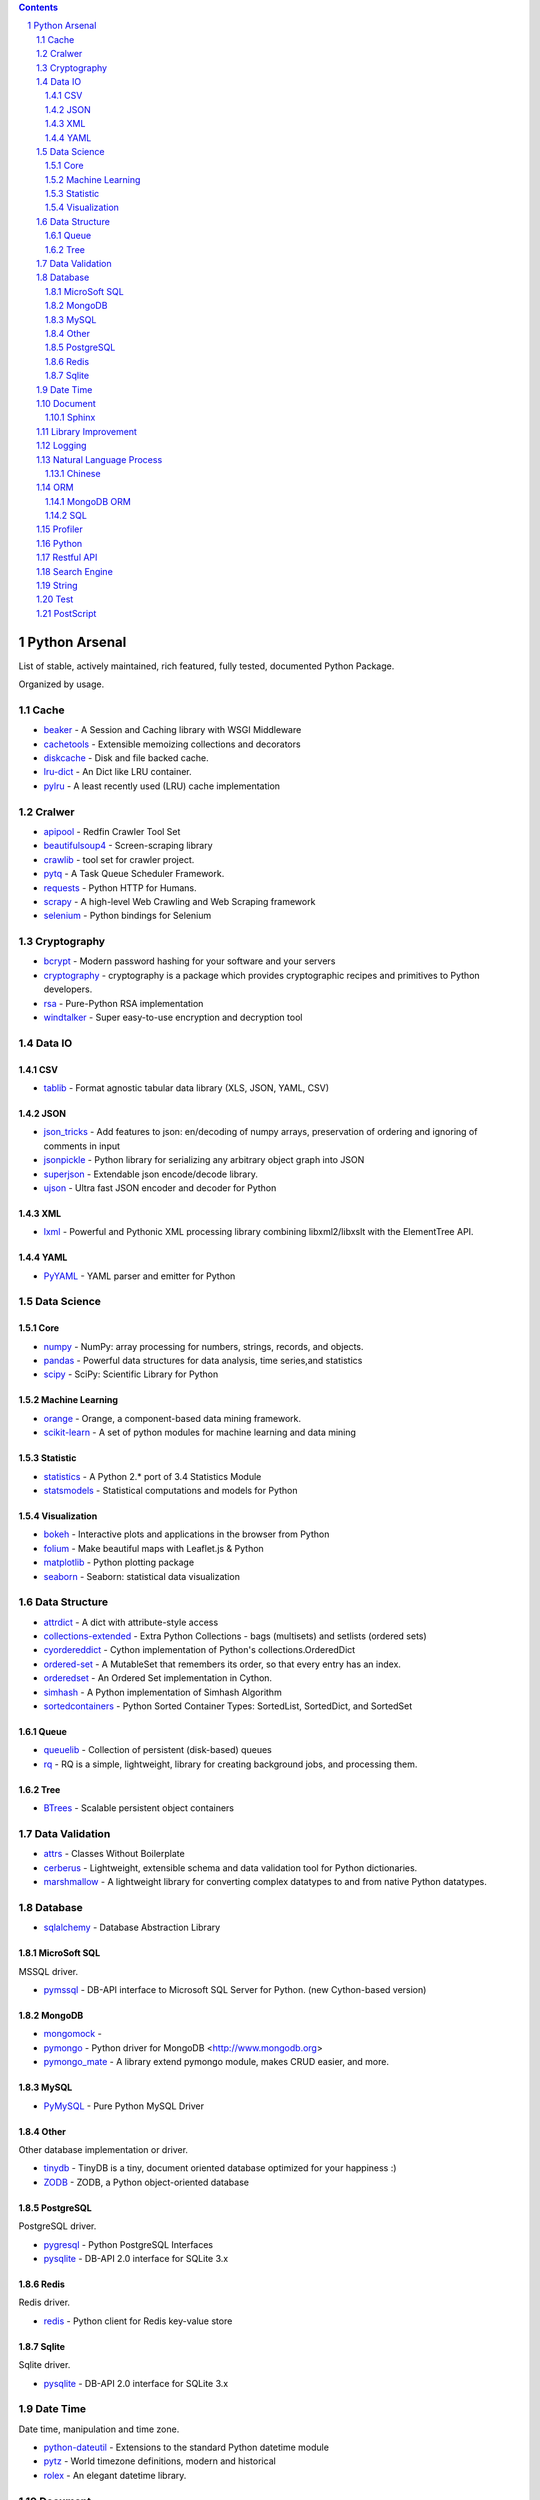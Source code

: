 .. contents::

.. sectnum::
    :depth: 7
    :start: 1

Python Arsenal
===============================================================================
List of stable, actively maintained, rich featured, fully tested, documented Python Package.

Organized by usage.


Cache
-------------------------------------------------------------------------------

* `beaker <https://pypi.python.org/pypi/beaker>`_ - A Session and Caching library with WSGI Middleware
* `cachetools <https://pypi.python.org/pypi/cachetools>`_ - Extensible memoizing collections and decorators
* `diskcache <https://pypi.python.org/pypi/diskcache>`_ - Disk and file backed cache.
* `lru-dict <https://pypi.python.org/pypi/lru-dict>`_ - An Dict like LRU container.
* `pylru <https://pypi.python.org/pypi/pylru>`_ - A least recently used (LRU) cache implementation


Cralwer
-------------------------------------------------------------------------------

* `apipool <https://pypi.python.org/pypi/apipool>`_ - Redfin Crawler Tool Set
* `beautifulsoup4 <https://pypi.python.org/pypi/beautifulsoup4>`_ - Screen-scraping library
* `crawlib <https://pypi.python.org/pypi/crawlib>`_ - tool set for crawler project.
* `pytq <https://pypi.python.org/pypi/pytq>`_ - A Task Queue Scheduler Framework.
* `requests <https://pypi.python.org/pypi/requests>`_ - Python HTTP for Humans.
* `scrapy <https://pypi.python.org/pypi/scrapy>`_ - A high-level Web Crawling and Web Scraping framework
* `selenium <https://pypi.python.org/pypi/selenium>`_ - Python bindings for Selenium


Cryptography
-------------------------------------------------------------------------------

* `bcrypt <https://pypi.python.org/pypi/bcrypt>`_ - Modern password hashing for your software and your servers
* `cryptography <https://pypi.python.org/pypi/cryptography>`_ - cryptography is a package which provides cryptographic recipes and primitives to Python developers.
* `rsa <https://pypi.python.org/pypi/rsa>`_ - Pure-Python RSA implementation
* `windtalker <https://pypi.python.org/pypi/windtalker>`_ - Super easy-to-use encryption and decryption tool


Data IO
-------------------------------------------------------------------------------


CSV
~~~~~~~~~~~~~~~~~~~~~~~~~~~~~~~~~~~~~~~~~~~~~~~~~~~~~~~~~~~~~~~~~~~~~~~~~~~~~~~

* `tablib <https://pypi.python.org/pypi/tablib>`_ - Format agnostic tabular data library (XLS, JSON, YAML, CSV)


JSON
~~~~~~~~~~~~~~~~~~~~~~~~~~~~~~~~~~~~~~~~~~~~~~~~~~~~~~~~~~~~~~~~~~~~~~~~~~~~~~~

* `json_tricks <https://pypi.python.org/pypi/json_tricks>`_ - Add features to json: en/decoding of numpy arrays, preservation of ordering and ignoring of comments in input
* `jsonpickle <https://pypi.python.org/pypi/jsonpickle>`_ - Python library for serializing any arbitrary object graph into JSON
* `superjson <https://pypi.python.org/pypi/superjson>`_ - Extendable json encode/decode library.
* `ujson <https://pypi.python.org/pypi/ujson>`_ - Ultra fast JSON encoder and decoder for Python


XML
~~~~~~~~~~~~~~~~~~~~~~~~~~~~~~~~~~~~~~~~~~~~~~~~~~~~~~~~~~~~~~~~~~~~~~~~~~~~~~~

* `lxml <https://pypi.python.org/pypi/lxml>`_ - Powerful and Pythonic XML processing library combining libxml2/libxslt with the ElementTree API.


YAML
~~~~~~~~~~~~~~~~~~~~~~~~~~~~~~~~~~~~~~~~~~~~~~~~~~~~~~~~~~~~~~~~~~~~~~~~~~~~~~~

* `PyYAML <https://pypi.python.org/pypi/PyYAML>`_ - YAML parser and emitter for Python


Data Science
-------------------------------------------------------------------------------


Core
~~~~~~~~~~~~~~~~~~~~~~~~~~~~~~~~~~~~~~~~~~~~~~~~~~~~~~~~~~~~~~~~~~~~~~~~~~~~~~~

* `numpy <https://pypi.python.org/pypi/numpy>`_ - NumPy: array processing for numbers, strings, records, and objects.
* `pandas <https://pypi.python.org/pypi/pandas>`_ - Powerful data structures for data analysis, time series,and statistics
* `scipy <https://pypi.python.org/pypi/scipy>`_ - SciPy: Scientific Library for Python


Machine Learning
~~~~~~~~~~~~~~~~~~~~~~~~~~~~~~~~~~~~~~~~~~~~~~~~~~~~~~~~~~~~~~~~~~~~~~~~~~~~~~~

* `orange <https://pypi.python.org/pypi/orange>`_ - Orange, a component-based data mining framework.
* `scikit-learn <https://pypi.python.org/pypi/scikit-learn>`_ - A set of python modules for machine learning and data mining


Statistic
~~~~~~~~~~~~~~~~~~~~~~~~~~~~~~~~~~~~~~~~~~~~~~~~~~~~~~~~~~~~~~~~~~~~~~~~~~~~~~~

* `statistics <https://pypi.python.org/pypi/statistics>`_ - A Python 2.* port of 3.4 Statistics Module
* `statsmodels <https://pypi.python.org/pypi/statsmodels>`_ - Statistical computations and models for Python


Visualization
~~~~~~~~~~~~~~~~~~~~~~~~~~~~~~~~~~~~~~~~~~~~~~~~~~~~~~~~~~~~~~~~~~~~~~~~~~~~~~~

* `bokeh <https://pypi.python.org/pypi/bokeh>`_ - Interactive plots and applications in the browser from Python
* `folium <https://pypi.python.org/pypi/folium>`_ - Make beautiful maps with Leaflet.js & Python
* `matplotlib <https://pypi.python.org/pypi/matplotlib>`_ - Python plotting package
* `seaborn <https://pypi.python.org/pypi/seaborn>`_ - Seaborn: statistical data visualization


Data Structure
-------------------------------------------------------------------------------

* `attrdict <https://pypi.python.org/pypi/attrdict>`_ - A dict with attribute-style access
* `collections-extended <https://pypi.python.org/pypi/collections-extended>`_ - Extra Python Collections - bags (multisets) and setlists (ordered sets)
* `cyordereddict <https://pypi.python.org/pypi/cyordereddict>`_ - Cython implementation of Python's collections.OrderedDict
* `ordered-set <https://pypi.python.org/pypi/ordered-set>`_ - A MutableSet that remembers its order, so that every entry has an index.
* `orderedset <https://pypi.python.org/pypi/orderedset>`_ - An Ordered Set implementation in Cython.
* `simhash <https://pypi.python.org/pypi/simhash>`_ - A Python implementation of Simhash Algorithm
* `sortedcontainers <https://pypi.python.org/pypi/sortedcontainers>`_ - Python Sorted Container Types: SortedList, SortedDict, and SortedSet


Queue
~~~~~~~~~~~~~~~~~~~~~~~~~~~~~~~~~~~~~~~~~~~~~~~~~~~~~~~~~~~~~~~~~~~~~~~~~~~~~~~

* `queuelib <https://pypi.python.org/pypi/queuelib>`_ - Collection of persistent (disk-based) queues
* `rq <https://pypi.python.org/pypi/rq>`_ - RQ is a simple, lightweight, library for creating background jobs, and processing them.


Tree
~~~~~~~~~~~~~~~~~~~~~~~~~~~~~~~~~~~~~~~~~~~~~~~~~~~~~~~~~~~~~~~~~~~~~~~~~~~~~~~

* `BTrees <https://pypi.python.org/pypi/BTrees>`_ - Scalable persistent object containers


Data Validation
-------------------------------------------------------------------------------

* `attrs <https://pypi.python.org/pypi/attrs>`_ - Classes Without Boilerplate
* `cerberus <https://pypi.python.org/pypi/cerberus>`_ - Lightweight, extensible schema and data validation tool for Python dictionaries.
* `marshmallow <https://pypi.python.org/pypi/marshmallow>`_ - A lightweight library for converting complex datatypes to and from native Python datatypes.


Database
-------------------------------------------------------------------------------

* `sqlalchemy <https://pypi.python.org/pypi/sqlalchemy>`_ - Database Abstraction Library


MicroSoft SQL
~~~~~~~~~~~~~~~~~~~~~~~~~~~~~~~~~~~~~~~~~~~~~~~~~~~~~~~~~~~~~~~~~~~~~~~~~~~~~~~
MSSQL driver.

* `pymssql <https://pypi.python.org/pypi/pymssql>`_ - DB-API interface to Microsoft SQL Server for Python. (new Cython-based version)


MongoDB
~~~~~~~~~~~~~~~~~~~~~~~~~~~~~~~~~~~~~~~~~~~~~~~~~~~~~~~~~~~~~~~~~~~~~~~~~~~~~~~

* `mongomock <https://pypi.python.org/pypi/mongomock>`_ - 
* `pymongo <https://pypi.python.org/pypi/pymongo>`_ - Python driver for MongoDB <http://www.mongodb.org>
* `pymongo_mate <https://pypi.python.org/pypi/pymongo_mate>`_ - A library extend pymongo module, makes CRUD easier, and more.


MySQL
~~~~~~~~~~~~~~~~~~~~~~~~~~~~~~~~~~~~~~~~~~~~~~~~~~~~~~~~~~~~~~~~~~~~~~~~~~~~~~~


* `PyMySQL <https://pypi.python.org/pypi/PyMySQL>`_ - Pure Python MySQL Driver


Other
~~~~~~~~~~~~~~~~~~~~~~~~~~~~~~~~~~~~~~~~~~~~~~~~~~~~~~~~~~~~~~~~~~~~~~~~~~~~~~~
Other database implementation or driver.

* `tinydb <https://pypi.python.org/pypi/tinydb>`_ - TinyDB is a tiny, document oriented database optimized for your happiness :)
* `ZODB <https://pypi.python.org/pypi/ZODB>`_ - ZODB, a Python object-oriented database


PostgreSQL
~~~~~~~~~~~~~~~~~~~~~~~~~~~~~~~~~~~~~~~~~~~~~~~~~~~~~~~~~~~~~~~~~~~~~~~~~~~~~~~
PostgreSQL driver.

* `pygresql <https://pypi.python.org/pypi/pygresql>`_ - Python PostgreSQL Interfaces
* `pysqlite <https://pypi.python.org/pypi/pysqlite>`_ - DB-API 2.0 interface for SQLite 3.x


Redis
~~~~~~~~~~~~~~~~~~~~~~~~~~~~~~~~~~~~~~~~~~~~~~~~~~~~~~~~~~~~~~~~~~~~~~~~~~~~~~~
Redis driver.

* `redis <https://pypi.python.org/pypi/redis>`_ - Python client for Redis key-value store


Sqlite
~~~~~~~~~~~~~~~~~~~~~~~~~~~~~~~~~~~~~~~~~~~~~~~~~~~~~~~~~~~~~~~~~~~~~~~~~~~~~~~
Sqlite driver.

* `pysqlite <https://pypi.python.org/pypi/pysqlite>`_ - DB-API 2.0 interface for SQLite 3.x


Date Time
-------------------------------------------------------------------------------
Date time, manipulation and time zone.

* `python-dateutil <https://pypi.python.org/pypi/python-dateutil>`_ - Extensions to the standard Python datetime module
* `pytz <https://pypi.python.org/pypi/pytz>`_ - World timezone definitions, modern and historical
* `rolex <https://pypi.python.org/pypi/rolex>`_ - An elegant datetime library.


Document
-------------------------------------------------------------------------------


Sphinx
~~~~~~~~~~~~~~~~~~~~~~~~~~~~~~~~~~~~~~~~~~~~~~~~~~~~~~~~~~~~~~~~~~~~~~~~~~~~~~~

* `cloud_sptheme <https://pypi.python.org/pypi/cloud_sptheme>`_ - a nice sphinx theme named 'Cloud', and some related extensions
* `docfly <https://pypi.python.org/pypi/docfly>`_ - A utility tool to help you build better sphinx documents
* `sphinx <https://pypi.python.org/pypi/sphinx>`_ - Python documentation generator
* `sphinx_bootstrap_theme <https://pypi.python.org/pypi/sphinx_bootstrap_theme>`_ - Sphinx Bootstrap Theme.
* `sphinx_rtd_theme <https://pypi.python.org/pypi/sphinx_rtd_theme>`_ - Read the Docs theme for Sphinx


Library Improvement
-------------------------------------------------------------------------------
Package that make other package easier to use / more powerful.

* `attrs_mate <https://pypi.python.org/pypi/attrs_mate>`_ - A plugin extends power of attrs library.
* `inspect_mate <https://pypi.python.org/pypi/inspect_mate>`_ - Extend the ``inspect`` standard library.
* `mongoengine_mate <https://pypi.python.org/pypi/mongoengine_mate>`_ - A library extend mongoengine.
* `pandas_mate <https://pypi.python.org/pypi/pandas_mate>`_ - Provide utility method for pandas.
* `pathlib_mate <https://pypi.python.org/pypi/pathlib_mate>`_ - An extended and more powerful pathlib.
* `pymongo_mate <https://pypi.python.org/pypi/pymongo_mate>`_ - A library extend pymongo module, makes CRUD easier, and more.
* `sqlalchemy_mate <https://pypi.python.org/pypi/sqlalchemy_mate>`_ - A library extend sqlalchemy module, makes CRUD easier.


Logging
-------------------------------------------------------------------------------
Libraries for generating and working with logs.

* `daiquiri <https://pypi.python.org/pypi/daiquiri>`_ - Library to configure Python logging easily
* `Logbook <https://pypi.python.org/pypi/Logbook>`_ - A logging replacement for Python
* `loggerFactory <https://pypi.python.org/pypi/loggerFactory>`_ - Provide several commonly used logger.
* `pygogo <https://pypi.python.org/pypi/pygogo>`_ - A Python logging library with super powers


Natural Language Process
-------------------------------------------------------------------------------

* `gensim <https://pypi.python.org/pypi/gensim>`_ - Python framework for fast Vector Space Modelling
* `nltk <https://pypi.python.org/pypi/nltk>`_ - Natural Language Toolkit
* `spacy <https://pypi.python.org/pypi/spacy>`_ - Industrial-strength Natural Language Processing (NLP) with Python and Cython
* `textblob <https://pypi.python.org/pypi/textblob>`_ - Simple, Pythonic text processing. Sentiment analysis, part-of-speech tagging, noun phrase parsing, and more.


Chinese
~~~~~~~~~~~~~~~~~~~~~~~~~~~~~~~~~~~~~~~~~~~~~~~~~~~~~~~~~~~~~~~~~~~~~~~~~~~~~~~

* `jieba <https://pypi.python.org/pypi/jieba>`_ - Chinese Words Segementation Utilities
* `pinyin <https://pypi.python.org/pypi/pinyin>`_ - Translate chinese chars to pinyin based on Mandarin.dat


ORM
-------------------------------------------------------------------------------
`Object-Relational Mapper <https://en.wikipedia.org/wiki/Object-relational_mapping>`_


MongoDB ORM
~~~~~~~~~~~~~~~~~~~~~~~~~~~~~~~~~~~~~~~~~~~~~~~~~~~~~~~~~~~~~~~~~~~~~~~~~~~~~~~

* `Ming <https://pypi.python.org/pypi/Ming>`_ - Bringing order to Mongo since 2009
* `mongoengine <https://pypi.python.org/pypi/mongoengine>`_ - MongoEngine is a Python Object-Document Mapper for working with MongoDB.


SQL
~~~~~~~~~~~~~~~~~~~~~~~~~~~~~~~~~~~~~~~~~~~~~~~~~~~~~~~~~~~~~~~~~~~~~~~~~~~~~~~
Relational Database System ORM.

* `peewee <https://pypi.python.org/pypi/peewee>`_ - a little orm
* `pony <https://pypi.python.org/pypi/pony>`_ - Pony Object-Relational Mapper
* `sqlalchemy <https://pypi.python.org/pypi/sqlalchemy>`_ - Database Abstraction Library


Profiler
-------------------------------------------------------------------------------
`profiling <https://en.wikipedia.org/wiki/Profiling_(computer_programming)>`_ is a form of dynamic program analysis that measures, for example, the space (memory) or time complexity of a program, the usage of particular instructions, or the frequency and duration of function calls. Most commonly, profiling information serves to aid program optimization.

* `line_profiler <https://pypi.python.org/pypi/line_profiler>`_ - Line-by-line profiler.
* `memory_profiler <https://pypi.python.org/pypi/memory_profiler>`_ - A module for monitoring memory usage of a python program
* Performance Profiler
* `psutil <https://pypi.python.org/pypi/psutil>`_ - Cross-platform lib for process and system monitoring in Python.


Python
-------------------------------------------------------------------------------
Python programming related.

* `autopep8 <https://pypi.python.org/pypi/autopep8>`_ - A tool that automatically formats Python code to conform to the PEP 8 style guide
* `six <https://pypi.python.org/pypi/six>`_ - Python 2 and 3 compatibility utilities


Restful API
-------------------------------------------------------------------------------
Framework to build database restful API

* `eve <https://pypi.python.org/pypi/eve>`_ - Python REST API for Humans.
* `Flask-Restless <https://pypi.python.org/pypi/Flask-Restless>`_ - A Flask extension for easy ReSTful API generation


Search Engine
-------------------------------------------------------------------------------

* `whoosh <https://pypi.python.org/pypi/whoosh>`_ - Fast, pure-Python full text indexing, search, and spell checking library.


String
-------------------------------------------------------------------------------

* `fuzzywuzzy <https://pypi.python.org/pypi/fuzzywuzzy>`_ - Fuzzy string matching in python
* `parse <https://pypi.python.org/pypi/parse>`_ - parse() is the opposite of format()
* `python-Levenshtein <https://pypi.python.org/pypi/python-Levenshtein>`_ - Python extension for computing string edit distances and similarities.


Test
-------------------------------------------------------------------------------

* `codecov <https://pypi.python.org/pypi/codecov>`_ - Hosted coverage reports for Github, Bitbucket and Gitlab
* `mock <https://pypi.python.org/pypi/mock>`_ - Rolling backport of unittest.mock for all Pythons
* `pytest <https://pypi.python.org/pypi/pytest>`_ - pytest: simple powerful testing with Python
* `pytest-cov <https://pypi.python.org/pypi/pytest-cov>`_ - Pytest plugin for measuring coverage.
* `tox <https://pypi.python.org/pypi/tox>`_ - virtualenv-based automation of test activities


PostScript
-------------------------------------------------------------------------------
Unlike `Awesome Python <https://github.com/vinta/awesome-python>`_, it just include the package I personally like, and tried.


